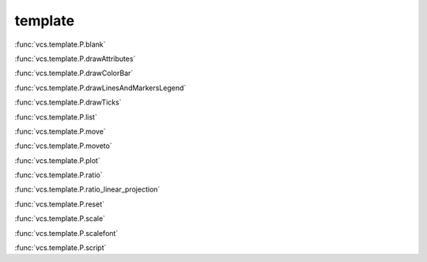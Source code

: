 template
--------

:func:`vcs.template.P.blank`

:func:`vcs.template.P.drawAttributes`

:func:`vcs.template.P.drawColorBar`

:func:`vcs.template.P.drawLinesAndMarkersLegend`

:func:`vcs.template.P.drawTicks`

:func:`vcs.template.P.list`

:func:`vcs.template.P.move`

:func:`vcs.template.P.moveto`

:func:`vcs.template.P.plot`

:func:`vcs.template.P.ratio`

:func:`vcs.template.P.ratio_linear_projection`

:func:`vcs.template.P.reset`

:func:`vcs.template.P.scale`

:func:`vcs.template.P.scalefont`

:func:`vcs.template.P.script`

